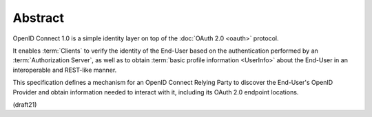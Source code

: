 Abstract
==========

OpenID Connect 1.0 is a simple identity layer 
on top of the :doc:`OAuth 2.0 <oauth>` protocol. 

It enables :term:`Clients` to verify the identity of the End-User 
based on the authentication performed by an :term:`Authorization Server`, 
as well as to obtain :term:`basic profile information <UserInfo>` 
about the End-User in an interoperable and REST-like manner.


This specification defines a mechanism for an OpenID Connect Relying Party 
to discover the End-User's OpenID Provider 
and obtain information needed to interact with it, 
including its OAuth 2.0 endpoint locations.

(draft21)
